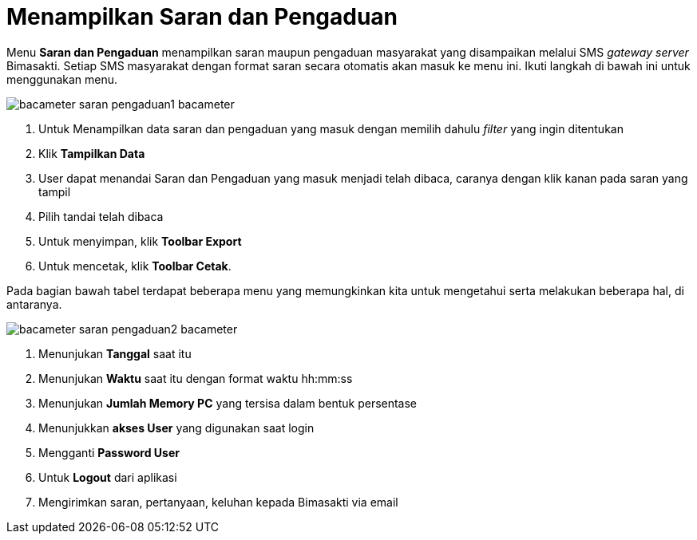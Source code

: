 = Menampilkan Saran dan Pengaduan

Menu *Saran dan Pengaduan* menampilkan saran maupun pengaduan masyarakat yang disampaikan melalui SMS _gateway server_ Bimasakti. Setiap SMS masyarakat dengan format saran secara otomatis akan masuk ke menu ini.  Ikuti langkah di bawah ini untuk menggunakan menu.

image::../images-bacameter/bacameter-saran-pengaduan1-bacameter.png[align="center"]

1. Untuk Menampilkan data saran dan pengaduan yang masuk dengan memilih dahulu _filter_ yang ingin ditentukan
2. Klik *Tampilkan Data* 
3. User dapat menandai Saran dan Pengaduan yang masuk menjadi telah dibaca, caranya dengan klik kanan pada saran yang tampil
4. Pilih tandai telah dibaca
5. Untuk menyimpan, klik *Toolbar Export*
6. Untuk mencetak, klik *Toolbar Cetak*.

Pada bagian bawah tabel terdapat beberapa menu yang memungkinkan kita untuk mengetahui serta melakukan beberapa hal, di antaranya.


image::../images-bacameter/bacameter-saran-pengaduan2-bacameter.png[align="center"]

1. Menunjukan *Tanggal* saat itu
2. Menunjukan *Waktu* saat itu dengan format waktu hh:mm:ss
3. Menunjukan *Jumlah Memory PC* yang tersisa dalam bentuk persentase
4. Menunjukkan *akses User* yang digunakan saat login
5. Mengganti *Password User*
6. Untuk *Logout* dari aplikasi
7. Mengirimkan saran, pertanyaan, keluhan kepada Bimasakti via email

